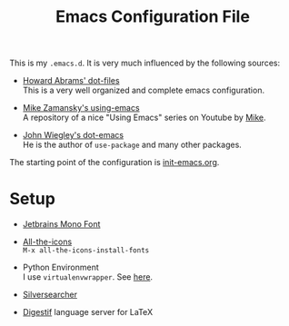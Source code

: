 #+TITLE: Emacs Configuration File

This is my =.emacs.d=. It is very much influenced by the following
sources:

+ [[https://github.com/howardabrams/dot-files][Howard Abrams' dot-files]]\\
  This is a very well organized and complete emacs configuration.

+ [[https://github.com/zamansky/dot-emacs][Mike Zamansky's using-emacs]]\\
  A repository of a nice "Using Emacs" series on Youtube by [[https://cestlaz.github.io/][Mike]].

+ [[https://github.com/jwiegley/dot-emacs][John Wiegley's dot-emacs]]\\
  He is the author of =use-package= and many other packages.

The starting point of the configuration is [[./init-emacs.org][init-emacs.org]].

* Setup
  + [[https://www.jetbrains.com/lp/mono/#how-to-install][Jetbrains Mono Font]]

  + [[https://github.com/domtronn/all-the-icons.el#installing-fonts][All-the-icons]]\\
    =M-x all-the-icons-install-fonts=

  + Python Environment\\
    I use =virtualenvwrapper=. See [[https://virtualenvwrapper.readthedocs.io/][here]].

  + [[https://github.com/ggreer/the_silver_searcher#installing][Silversearcher]]

  + [[https://github.com/astoff/digestif][Digestif]] language server for LaTeX

